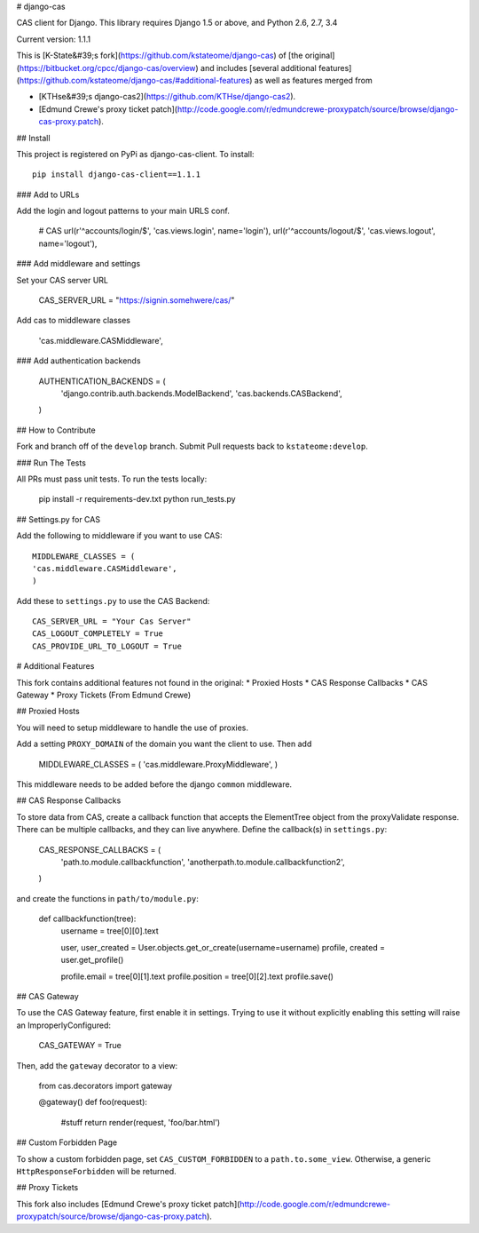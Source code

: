 # django-cas

CAS client for Django.  This library requires Django 1.5 or above, and Python 2.6, 2.7, 3.4

Current version: 1.1.1

This is [K-State&#39;s fork](https://github.com/kstateome/django-cas) of [the original](https://bitbucket.org/cpcc/django-cas/overview) and includes [several additional features](https://github.com/kstateome/django-cas/#additional-features) as well as features merged from

*  [KTHse&#39;s django-cas2](https://github.com/KTHse/django-cas2).
*  [Edmund Crewe's proxy ticket patch](http://code.google.com/r/edmundcrewe-proxypatch/source/browse/django-cas-proxy.patch).


## Install

This project is registered on PyPi as django-cas-client.  To install::

    pip install django-cas-client==1.1.1


### Add to URLs

Add the login and logout patterns to your main URLS conf.

    # CAS
    url(r'^accounts/login/$', 'cas.views.login', name='login'),
    url(r'^accounts/logout/$', 'cas.views.logout', name='logout'),

### Add middleware and settings

Set your CAS server URL

    CAS_SERVER_URL = "https://signin.somehwere/cas/"

Add cas to middleware classes

    'cas.middleware.CASMiddleware',


### Add authentication backends 

    AUTHENTICATION_BACKENDS = (
        'django.contrib.auth.backends.ModelBackend',
        'cas.backends.CASBackend',
    )

## How to Contribute

Fork and branch off of the ``develop`` branch.  Submit Pull requests back to ``kstateome:develop``.

### Run The Tests

All PRs must pass unit tests.  To run the tests locally:

    pip install -r requirements-dev.txt
    python run_tests.py


## Settings.py for CAS

Add the following to middleware if you want to use CAS::

    MIDDLEWARE_CLASSES = (
    'cas.middleware.CASMiddleware',
    )


Add these to ``settings.py`` to use the CAS Backend::


    CAS_SERVER_URL = "Your Cas Server"
    CAS_LOGOUT_COMPLETELY = True
    CAS_PROVIDE_URL_TO_LOGOUT = True

# Additional Features

This fork contains additional features not found in the original:
*  Proxied Hosts
*  CAS Response Callbacks
*  CAS Gateway
*  Proxy Tickets (From Edmund Crewe)

## Proxied Hosts

You will need to setup middleware to handle the use of proxies.

Add a setting ``PROXY_DOMAIN`` of the domain you want the client to use.  Then add

    MIDDLEWARE_CLASSES = (
    'cas.middleware.ProxyMiddleware',
    )

This middleware needs to be added before the django ``common`` middleware.


## CAS Response Callbacks

To store data from CAS, create a callback function that accepts the ElementTree object from the
proxyValidate response. There can be multiple callbacks, and they can live anywhere. Define the
callback(s) in ``settings.py``:

    CAS_RESPONSE_CALLBACKS = (
        'path.to.module.callbackfunction',
        'anotherpath.to.module.callbackfunction2',
    )

and create the functions in ``path/to/module.py``:

    def callbackfunction(tree):
        username = tree[0][0].text

        user, user_created = User.objects.get_or_create(username=username)
        profile, created = user.get_profile()

        profile.email = tree[0][1].text
        profile.position = tree[0][2].text
        profile.save()


## CAS Gateway

To use the CAS Gateway feature, first enable it in settings. Trying to use it without explicitly
enabling this setting will raise an ImproperlyConfigured:

    CAS_GATEWAY = True

Then, add the ``gateway`` decorator to a view:

    from cas.decorators import gateway

    @gateway()
    def foo(request):
        #stuff
        return render(request, 'foo/bar.html')


## Custom Forbidden Page

To show a custom forbidden page, set ``CAS_CUSTOM_FORBIDDEN`` to a ``path.to.some_view``.  Otherwise,
a generic ``HttpResponseForbidden`` will be returned.


## Proxy Tickets

This fork also includes
[Edmund Crewe's proxy ticket patch](http://code.google.com/r/edmundcrewe-proxypatch/source/browse/django-cas-proxy.patch).


